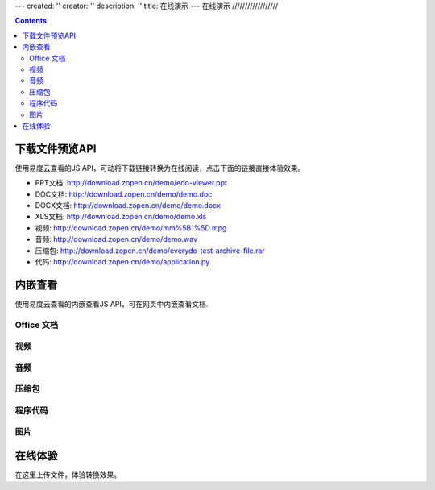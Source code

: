 ---
created: ''
creator: ''
description: ''
title: 在线演示
---
在线演示
//////////////////

.. contents::


下载文件预览API
===============================
使用易度云查看的JS API，可动将下载链接转换为在线阅读，点击下面的链接直接体验效果。

- PPT文档: http://download.zopen.cn/demo/edo-viewer.ppt

- DOC文档: http://download.zopen.cn/demo/demo.doc

- DOCX文档: http://download.zopen.cn/demo/demo.docx

- XLS文档: http://download.zopen.cn/demo/demo.xls

- 视频: http://download.zopen.cn/demo/mm%5B1%5D.mpg

- 音频: http://download.zopen.cn/demo/demo.wav

- 压缩包: http://download.zopen.cn/demo/everydo-test-archive-file.rar

- 代码: http://download.zopen.cn/demo/application.py

.. raw:: html

   <script src="http://viewer.everydo.com:9870/edoviewer/api.js"></script>
   <script>
    cloudview('http://viewer.everydo.com:9870/');
   </script>

内嵌查看
===============================
使用易度云查看的内嵌查看JS API，可在网页中内嵌查看文档.

Office 文档
----------------------
.. image::images/flash-viewer.png

.. raw:: html

   <script src="http://viewer.everydo.com:9870/edoviewer/edo_viewer.js"></script>
   <div id="doc-viewer-01"></div>
   <script type="text/javascript">
       edo_viewer('http://viewer.everydo.com:9870', 'http://download.zopen.cn/demo/edo-viewer.ppt', 'doc-viewer-01', {width:700, height:537})
   </script>

视频
---------
.. image::images/video-viewer.png

.. raw:: html

   <div id="doc-viewer-02"></div>
   <script type="text/javascript">
       edo_viewer('http://viewer.everydo.com:9870', 'http://download.zopen.cn/demo/mm[1].mpg', 'doc-viewer-02', {width:700, height:600})
   </script>


音频
------
.. image::images/audio-viewer.png

.. raw:: html

   <div id="doc-viewer-03"></div>
   <script type="text/javascript">
       edo_viewer('http://viewer.everydo.com:9870', 'http://download.zopen.cn/demo/demo.wav', 'doc-viewer-03', {width:250})
   </script>

压缩包
-----------
.. image::images/rar-viewer.png

.. raw:: html

   <style type="text/css">
   #doc-viewer-04 img {margin:0 !important; padding:0 !important; border:0 !important;}
   </style>
   <div id="doc-viewer-04"></div>
   <script type="text/javascript">
       edo_viewer('http://viewer.everydo.com:9870', 'http://download.zopen.cn/demo/everydo-test-archive-file.rar', 'doc-viewer-04')
   </script>


程序代码
------------
.. image::images/rar-viewer.png

.. raw:: html

   <div id="doc-viewer-05"></div>
   <script type="text/javascript">
       edo_viewer('http://viewer.everydo.com:9870', 'http://download.zopen.cn/demo/application.py', 'doc-viewer-05', {width:700, height:500})
   </script>


图片
--------
.. image::images/image-viewer.png

.. raw:: html

   <div id="doc-viewer-08"></div>
   <script type="text/javascript">
       edo_viewer('http://viewer.everydo.com:9870', 'http://download.zopen.cn/demo/exif.jpg', 'doc-viewer-08')
   </script>


在线体验
===============================
在这里上传文件，体验转换效果。

.. raw:: html

   <div class="box">
       <div style="padding:1%; border:1px solid #CCC; background:#F5F5F5; width:46%; border-radius:3px;">
           <form method="post" enctype="multipart/form-data" action="http://viewer.everydo.com:9870/@@upload" target="_blank">
               <p><input type="file" value="选择文件" name="file"></p>
               <p><input type="submit" value="查看" class="submit" /></p>
           </form>
       </div>
   </div>


